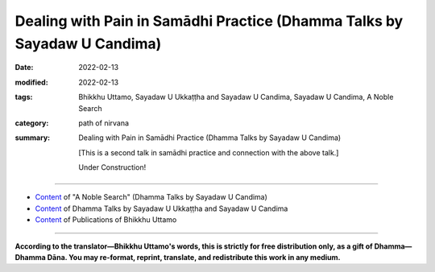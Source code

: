 ============================================================================
Dealing with Pain in Samādhi Practice (Dhamma Talks by Sayadaw U Candima)
============================================================================

:date: 2022-02-13
:modified: 2022-02-13
:tags: Bhikkhu Uttamo, Sayadaw U Ukkaṭṭha and Sayadaw U Candima, Sayadaw U Candima, A Noble Search
:category: path of nirvana
:summary: Dealing with Pain in Samādhi Practice (Dhamma Talks by Sayadaw U Candima)

 [This is a second talk in samādhi practice and connection with the above talk.] 

 Under Construction!

------

- `Content <{filename}content-of-dhamma-talks-by-candima-sayadaw%zh.rst>`__ of "A Noble Search" (Dhamma Talks by Sayadaw U Candima)

- `Content <{filename}content-of-dhamma-talks-by-ukkattha-and-candima-sayadaw%zh.rst>`__ of Dhamma Talks by Sayadaw U Ukkaṭṭha and Sayadaw U Candima

- `Content <{filename}../publication-of-ven-uttamo%zh.rst>`__ of Publications of Bhikkhu Uttamo

------

**According to the translator—Bhikkhu Uttamo's words, this is strictly for free distribution only, as a gift of Dhamma—Dhamma Dāna. You may re-format, reprint, translate, and redistribute this work in any medium.**

..
  2022-02-13 create rst

  [This is a second talk in samādhi practice and connection with the above talk.]

      After two times of sitting for samādhi, each person is not the same but the dukkha vedanā arise are the same. (?? After sitting in samādhi twice, everyone's experience is different; but the rising of dukkha vedanā is the same. ??) However, the sitting posture may be dukkha vedanā of pains, and aches are the same thing. Here there are two kinds of yogi—someone has the strong five strengths of saddha, sati, viriya, samādhi and puñña, and someone has weak strengths. Even though feelings of dukkha vedanā are the same, someone who has enough strength can send the mind on the meditation object. My instruction is to free you from dukkha. Dukkha is not the teacher who gives you, but already it’s with you (i.e., vedanākkhandha). Therefore, however the practice may be that yogis can’t be free themselves from dukkha. Wherever you keep your mind at the nostril or rising and falling of the abdomen when the khandha is changed (afflicted) dukkha vedanā arise is the same. Mindful of the mind at the object is connecting or applied thought (vitakka)—this is me of the jhanic factors, and keeping the mind on dukkha vedanā is kāma-vitakka and byāpāda vitakka (i.e., sensual thought of not wanting dukkha vedanā and aversion to it.). Keeping the mind on pains, aches and numbness is unwholesome thoughts (vitakka). This unwholesome vitakka and jhanic vitakka are competing with each other. 
  (This point is very good for contemplation. Even though the mind dislikes unpleasantness, still it can’t let go of them. At near death with severe pain and unpleasant mental states of seeing the painful destinations of rebirth signs also can’t let go of them. Some gained jhānas but with severe illness they lost them again. So it is very important to practice how to deal with vedanās—sukha, dukkha and upekkhā vedanās. Vedanās are giving a lot of problems and sufferings to human beings because they get lost in their ignorance and craving.)
  Jhāna—absorption means concentrating one-pointedly (on an object). Concentrating one-pointedly on a meditation object and not letting it fall away from it—is called jhāna. Send the mind to a meditation object is jhanic vitakka and to vedanā is kāma vitakka. So there are two vitakkas (connecting) arising. Every yogi has to encounter these two vitakkas. Could you contemplate insight (vipassanā) if these kāma, byāpāda and vihiṃsā vitakkas (sensual, aversion, harming thoughts) occupy the mind? 
  These three vitakkas are dangerous. In establishing samādhi, you encounter the first danger of disturbance. This is not what the teacher gives you and the dhamma process. To deal with it is to practice Dhamma. If you don’t know the path and the meaning of Dhamma practice, it becomes useless and for pāramī (perfection only). (This is important, as we can see in some Buddhist traditions.)
  Doing the farming is not difficult, but cleaning the field is. To know what one is doing is more important than the practice (This point is related to his own practice) Is there anything more important than to overcome dukkha vedanā in the practice? (This one point is not enough for successful practice. His own biography testified this point without a good teacher (kalyāṇamitta), no Dhamma Knowledge, etc. made him or encountered a lot of difficulties in his practice.) Yogis must encounter jhanic and byāpāda vitakkas. These are jhanic vitakka and unwholesome (akusala) vitakka. Kama vitakka comes to pull the jhanic vitakka. Two vitakkas come and pull the mind. It was like chasing a football, and it’ll get by one who has more strength. 
  ------------------------------------------------------------------------------
  Manuscript P. 50
  Jhanic vitakka sends the mind to the meditation object and kāma vitakka pulls the mind down to the place of pains, aches, and numbness. You must pull the mind toward jhanic vitakka. Sending the mind toward the entrance of the nostril is jhanic vitakka. Reflecting short and long of the breathing is jhanic vicāra (sustaining or sustained thought). Contemplating as isn’t possible with the pain down there is wrong sustained thought (sustaining). [?? Contemplating in this way: that pain below is impossible; for it is wrong sustained thought (sustaining). ??]  There is no jhanic vitakka if you follow the pains and aches, and become unwholesome vitakka. This is not the cause of a teacher and by one’s own cause. You must check your own effort. With no absorption (jhāna), there is no path (magga), i.e., jhānapaccayo and maggapaccayo (jhāna condition and path condition). For the path (magga) you use the jhanic condition (jhānapaccayo). You let the mind concentrate one-pointedly on your meditation objects is jhāna. Jhāna sends the mind to the place where the air and nostril point contact (the other objects also the same way). Send it with faith (saddha—has faith on the practice and oneself). Contemplating with viriya means not letting the mind fall away from the object by giving strength to it. (i.e., connecting and sustaining with strength)
  Here faith—saddha is except this practice there is no other way to free from suffering of death. (?? Here, the faith—saddha is that there is no other way to get rid of the pain of death other than this practice. ??) Even now with this vedanā yogi becomes uncontrollable to his mind and at dying, it will become worse than this situation. If you follow the desire of taṇhā (correct the body), when falling into four woeful existences, it will be more painful than here. So there will be no refuge and reliance for me there, I have to practice with faith—saddha. (?? Therefore, there I will have no refuge and no one to rely on; I must practice with faith—saddha. ??) With strength sends the mind to the object is strength of effort (viriya). [?? Sending the mind to the object with power is the strength of effort (viriya). ??] Staying alert with mindfulness is the strength of mindfulness (sati). 
  If you practice with these three factors, the strength of concentration (samādhi) develops. Send the mind to the primary object with five strengths, you will get it, if not you don’t get it (i.e., samādhi). Do I have strength in the practice? The mind not staying where it has been sent is (?? has ??) no strength and becomes painful. You have to know it. You suffer because of association with unwholesome vitakka (unwholesome dhammas or kilesas are fools. So this is association or consort with the fools). You have to know one’s mistakes. If you really suffer if you send the mind to the meditation object as the teacher told you than (?? , then ??) it’s teacher’s mistake. (?? If you do send your mind to the object of meditation as the teacher says, and it is still really painful; that is the teacher's mistake. ??) If you can’t send the mind, that is your mistake. If you free yourself from these two mistakes, it becomes sukha (instead of dukkha). In Dhamma practice, however the practice may be will encounter dukkha vedanā. (?? In Dhamma practice, no matter what, the practice will likely encounter dukkha vedanā. ??) Vedanā only stops at death. While still alive, you have to live together with this lump of poison. 
  Therefore, the most important thing is you have to deal with it. The Buddha warned us to run away from it. The yogis run with strength. Practicing Dhamma is done with strength. Could you be free from it if you don’t have strength?
  ------------------------------------------------------------------------------
  Manuscript P. 51
  Ah! It’s painful, and it means you don’t have strength. In regard to worldly matters, let me die never arise to you. (i.e., not resisting to taṇhā), I have to feed it (the body). [?? Regarding worldly things, the thought of letting me die (i.e., not resisting taṇhā) has never appeared to you because you have to feed it (the body). ??] Here we feed the yogis and the floor is carpeted and comfortable. Do you want to be soft? Could you be soft at near death? If you’re in the situation of uncontrollable even for one hour sitting and at near death it’ll worse than that. (?? If you are in an uncontrollable situation even after sitting for only one hour; then it will be worse than that in a situation close to death. ??) Who will have to suffer? You have to know one’s own problems and check your nature. (?? You must understand your own problems and examine your own nature. ??) The Buddha described the process of practice in the Vammika Sutta—the Ant-hill Discourse (Sutta No. 23 / Majjhima Nikāya). 
  The teacher (i.e., the Buddha) asked the student (a monk) to dig up the ant-hill (refer to the body). First, he found out a bar in it (bar refers to ignorance). A house was closed (i.e., doors) by a bar and someone couldn’t enter inside the house (in the same way ignorance prevents people from realizing Nibbāna). He asked him to put the bar away, then continued digging and saw a toad. (toad refers to anger and irritation). After putting it aside and continuing digging, he found a forked path (it refers to doubt; this one is in Burmese translation; in English translation, it’s a fork—a tool). He again put it aside and continued digging, he found out a sieve (representing the five hindrances). He also has to put it away. I’ll stop here; if I follow the sutta it will become long. [?? I'll leave it at that; if you follow the sutta (scriptures), it gets long. ??] 
    (In the sutta: continued with the digging, he found out the following things: 
  a tortoise—refers to the five clinging aggregates—five khandhas; 
  a butcher’s knife and block—represents the five cords of sensual pleasure; 
  the piece of meat—a symbol for delight and lust; 
  A Naga serpent—a symbol for arahant.)
  Here the teacher was the Buddha or meditation teacher and the student was a bhikkhu or yogi. The ant-hill is yogi’s khandha, an ant-hill referred to the physical body. At day this body is burning with lobha, dosa and moha fires. The bar is avijjā. In the world, there are millions of people, but they don’t know the Four Noble Truths. They don’t know the Dhamma way and can’t practice freeing from saṁsāra. Therefore, avijjā is like a bar that closes the door to Nibbāna. Now, the yogis here know the way of freedom from saṁsāra is like put away avijjā—ignorance (i.e. listening of Dhamma or study of Dhamma). Yogi practicing of Dhamma (?? practicing Dhamma ??) is moved the bar away. During the practice, yogi encounters the toad which is like anger and irritation. This is referred to as dukkha vedanā. Whatever method or system we use and have to encounter it.
  (The Inn Gu Sayadaw and Sayadaw U Candima—their practices and explanations of the process were quite similar to this Vammika Sutta process. Some teachers of dry insight also gave talks in this sutta explained with their practice. There are some differences. This sutta seems to be the practice process only related to arahantship.)
  Wherever you’re practicing, either in the forest or on the sofa the body is always with you. Do the four elements not change or disturb? In the Āsīvisopama sutta, it shows the four vipers and here with the toad (dosa). 
  The four great elements are disturbed or changed, and the mind becomes domanassa (aversion, irritation, etc.) Without knowing these things, people (only some) are teaching Dhamma. Some teachers asked students to contemplate anicca, dukkha, anatta; but they didn’t know why doing it. The teacher has to explain the beginning, the middle and the end. 
  (This point is very important. Sayadaw emphasized this point strongly to find out the right way in his own practice. He made a lot of trials, which wasted a lot of time and energy. (?? Sayadaw strongly emphasized this point and wasted a lot of time and effort doing many experiments in order to find the right method in his own practice. ??)
  ------------------------------------------------------------------------------
  Manuscript P. 52
  Usually, teachers are only giving instructions on systems or methods of the practice. Mogok Sayādawgyi was exceptional. Therefore, Sayādawgyi’s Dhamma talks are Dhamma treasures for all yogis whatever their traditions are). 
  Do you all know where to start the insight practice (vipassanā)? 
  Starting to encounter dukkha vedanā is the beginning of Dhamma practice. With the great four elements being disturbed or afflicted, dosa arises. Practice to free from abhijjhādomanassa (desire and displeasure) is the first practice. 
  With regard to strip off vedanā—there are three kinds of sukha, dukkha and upekkhā vedanās. Sukha vedanā (pleasant feeling) is related to the realms of humans and heavenly beings who are enjoying sensual pleasures (kāmaguṇa). Dukkha vedanā (painful feeling) is the four woeful realms (apāya-bhūmi) and no happiness at all, they are living with dukkha. Upekkhā vedanā (neutral feeling) is the realm of absorption (jhāna-bhūmi). Therefore, these are similar to the three realms of existence. 
  First we have to practice freeing ourselves from dugati-bhūmi—painful realms (hells, animals, ghosts, titans). Dugati-bhūmi comes from painful feelings. 
  Dukkha vedanā came from the four great elements. It created or gave anger (dosa) and unwholesome (akusala) dhamma. At near death beings can shun away from the four senses of the door of eye, ear, nose and tongue, but they can’t escape from the body door. With the disturbance or affliction of the four great elements, yogi first has to encounter dukkha vedanā. I’ll show you a very beautiful heavenly nymph and your eye is looking at her. And then with a thorn pokes into the other eye. (??I’ll show you a very beautiful celestial fairy, and your eyes are looking at her. Then that is poked with a thorn into the other eye. ??)
  Does the eye (the good one) stay with the celestial nymph or move to the afflicted eye? Therefore, between pleasant and painful feelings where the mind will incline? 
  Between these two vedanā, dukkha vedanā will dominate the mind. Therefore, the Buddha taught abandoning dosa—the toad first. The Buddha didn’t talk without any reason. This is the khandha process. In Dhamma practice, you can’t practice by overpassing the process. 
  [i.e., without samādhi power practice insight. Some systems can be exceptions; for example the Mahasi system—the whole-process represents sīla, samādhi and pañña. Mindfulness process is from the coarser objects of the body to gradually leading to refined objects of dhammas. 
  Some years ago, I met a Mahasi yogi in Burma. With the Mahasi system he has already discerned aniccas, but I didn’t know what was the reason he went to a well known meditation center which taught a different system. The teacher there gave him the meditation of the four great elements. Later what happened to his practice I didn’t know. The right advice should be to ask him to go back to practicing the Mahasi system with a good teacher.]
  When the poison of the four great snakes arises, there is the feeling of dosa which doesn’t want to experience it. How to deal with it is the beginning of the practice. Then how to do with it? To deal with it with the five factors of absorption (the five jhānaṅga). We send the mind to the tip of the nostril, and it becomes the five factors of absorption. Does it arrive there every time you send it? 
  Does it now fall down? (i.e, toward the pain) Don’t you pull it up again? It doesn’t stabilize and falls down again. It happens going up and down. For going up, you have to put effort. When it falls down there, are you with it? So who is pulling it down there? This problem arises.
  ------------------------------------------------------------------------------
  Manuscript P. 53
  We must solve this problem. This mind is free if it has not been pulled down there. If you want to free this mind, it needs to dig out the root of the pulling element. It becomes free if you can easily put or keep it on the top of the head and abdomen (i.e., U Ba Khin and Mahasi system). Now can you keep it there? 
  (I have already mentioned some Burmese Systems before. The ways of practice are different. For most people to develop samādhi it takes time. If your practice under U Candima is his center, it is a different thing.)
  The pulling element arises, the enemy is there! In sitting meditation, you find out the enemy. If it is your own mind, you can keep it anywhere you like (So mind is anatta and not atta). Now, can you do it? This khandha is not only with one’s own desire, and there is still another one with it. There is another thing sends it toward badness. You have to level out long and short, slow and fast breathing when you send the mind to the tip of the nose. You take the strength at the chest area. Keeping the body in a suitable way (i.e. without any tension, relaxed and natural, you can sit longer). Some yogis are stretching their upper backs of the body. This is a danger. You have to change it. I’ll not allow lifting the waist and stretch the back. Later in the practice, you can’t do anything with it. 
  If you make the strength like a runner, you can’t continue it. The mind is in the state of the kāma mind process. Instead of becoming the path mind process, if it becomes a kāma mind process, you can’t realize path and fruit (magga and phala). 
  It’s anti-path and fruit. Clinging the object with kāma is only the kāma mind process—kāma-citta vīthi. (His interpretation of Dhamma and usages are different from others.) The kāma mind process is covered with lobha, dosa and moha. Therefore, don’t control the kāma body (rūpa) with the mind by erecting it. If you do it in a normal way, the body will calm down. So you don’t need to be concerned and look after it.
  The reason you can’t send the mind to the tip of the nostril is (when pain increases) with fear and control of the khandha (body). Then it becomes a lump of dukkha, so you get only dukkha (i.e., resist the pain with force). You can’t get sukha by doing it. Now, you are going and looking at the pain, aches and numbness below (yogi has to neglect about it or not concerning it. Later we’ll have a reflection on pain by other teachers). Do you not suffer by looking at it? This is saṁyojana—fetters—dukkha fetter; fetter of view, this is the clinging fetter of “my body”, “my body”. Does it give you dukkha or sukha? “Dukkha, Venerable Sir” (a yogi’s response). Instead of abandoning the diṭṭhi fetter, you’re sticking with it. You’re with this diṭṭhi for a long time of beginningless saṁsāra. You have tried hard to abandon it. Furthermore, you contemplate the touching point as like seeing with the mind when the air is touching with the tip of the nostril.
  In contemplating the rising and falling of the abdomen, the yogi knows the arising and falling. He contemplates the nature of the arising of form with noting as like seeing with ñāṇa. If the falling of form arises, contemplate the nature of falling with noting as seeing with the mind. In this way, contemplating with strength and systematically is possible to achieve it. 
  (Here we have to know the practical nature of the Mahāsi system. Rising and falling of the abdomen is a primary object, but not as a basic object to develop jhāna samādhi. The yogi has to contemplate whatever arising at the present without missing any object—even painful sensations until it subsides. And then continue with the contemplation, whatever is distinct for him at the present moment.)
  ------------------------------------------------------------------------------
  Manuscript P. 54
  Every time the sensation at the toop of head arising if the yogi can contemplate with the 5 strengths and it’s also possible. (Here also we hve to know the nature of practice in U Bakhin or Goenkaji or Anagam Saya-Thet’s system. The sensations on head is not their basic object for developing samadhi – i.e., upacara-samadhi as mentioned by the commentary. Only the yogi attains samadhi doing the scanning of sensations in the whole body start from the head. One time I had a strange experience with a sensation on the head. One day I was lying down on the bed and watching the breaths. After sometimes there was a strong sensation arose at the center of the head. It was like with an iron drill drilling into the head. It was not painful but I was surprised and my hand went there and touching the place This was clinging to the head with ditthi – my head. Mogok Sayadawji in one of his talks mentioned as followed. In day time there are many people and sounds and voices around you. You’re also busy. At that timeyou can’t hear oridinary sounds. But after mid-night a small lizard falls from a ceiling to the floor. It makes a loud “thud” sound and you hear it very clear. The mind becomes quiet has this power.
  We-bu Sayadawji’s meditation instruction is very simple and direct. He oly taught one Dhamma, not complicated as most teachings which are developing jhanas and using abhidhamma teachings for insight. He asked or taught people to observe the sensations arising when the air of in breath and out breath touch the tip of the nostril – in all postures. According to Sayadawji if your Samadhi develops, you’ll see or discern anicca there. Later the whole body will show its true nature also. U Ba Khin’s teaching was confirmed by We-bu Sayadawji and Anagam SayaThet’s teaching was confirmed by Le-di Sayadaw.
  So what are the differences among these systems or methods? From the arising of the abdomen to the falling if it the yogi has to wait for it. And then the mind runs toward dukkha vedana. You have to wait from falling to rising again that the ind not staying at it and moving toward dukkha vedana (because pain is ore coarser and distinct than sensation of rising and falling of the abdomen). It’s more easier falling on to dukkha vedana that rising and falling object needs more effort. It does not mean it’s impossible but it needs more effort to do it. When contemplating the preceding mind with the following mind (i.e., maggangas) the mind moves to vedana (if vedana arises). Knowing of pain, aches, numbness of the ind arises. Contemplate anicca (rise and fall) of the knowing mind. Contemplate the impermanence of whatever arising mind. You must able to contemplate it. If you have the strength it’s possible. 
  In ānāpāna kamatham the touching points are close to each others. Also the knowing minds (contemplative minds) are near each others that there is no free time to delay. So it’s easy to overcome pains. Therefore I choose this kamatham (the main point here is this system is Thae Inn Gu method – the way of strong breathings). 
  Other kamathams are also not wrong. It’s unnecessary for argument on your kamatham or my kamatham is right. When vedana arising unwholesome dhammas of tanha, mana, ditthi sink the mind in the mud. We use the 5 strengths to pull it out.
  ------------------------------------------------------------------------------
  Manuscript P. 55
  We contemplate the meditation object not only with faith saddha, mindfulness-sati, effort-viriya, samadhi and discernment-panna of the 5 strengths but also with the 5 jhanic factors-vitakka, vicara, piti, sukha and ekaggata (connecting, sustaining, rapture, pleasure and one pointedness). If you relaxing the mind and it’ll move to vedana. 
  Could you relax it at near death? To develop the mind freer from vedana (pain) by adjusting short and long breaths at the tip of the nostril. When practicing you have to exhort yourself with the frightened mind and doing the practice blindly lead to failure. Even though now you don’t free from vedana later you’ll free from it for sure. U Zin (i.e., himself) gives you the guarantee. I’ll send you or show you to the place where it is free by giving of my time. 
  [This is not an exaggeration. Later one of his tacks on interview with yogis – including a nun, a woman and aman discussed their experiences with him. They overcame the pains and gained samadhi. I gave the title for it as -= with samadhi overcome the hindrances. Here the yogis could sit for 2 hours and 3 hours at a time .They gained samadhi – some had skeletons as nimitta (mental sign); some 32 parts of the body and some had discerned the 4 great elements (these were the majority). For yogis had bones nimitta with samadhi power by contemplating its nature and overcame wrong view, craving with hatred. Now it became vipassana. It was very similar to the Thai forest tradition which developed jhanas and after came out from samadhi contemplated dhammas – such as, 4 elements, 32-parts of the body (asubha), skeleton, etc. 
  U Candima’s systems are more akin to Thai than Burmese. He rejected some Burmese systems or practices as not really vipassana. Some Thai forest monks also view on some Burmese vipassana practices as in the same way. 
  It seems to be there are 2 ways of development in vipassana practice. 
  Some Buddhists even go to extreme to say that commentaries, Abhidhamma and vipassana without jhana samadhi are not authentic. True without jhana there is no realization. In every realization (the 4 stages) there are vipassana jhanas. 
  There were many evidences in the suttas many people without any jhana practices by listening the Buddha’s teachings realized Dhamma – as e.g. Santati minister, suramutta – the drunkard, suppabuddha – the leper, some citizens, even sensual devatas (not include brainach-gods).
  Some well-known Burmese Sayadaws like Ledi Sayadow, Mogok Sayadaw, Mahasi Sayadaw, etc. were not ordinary monks and very good pali scholars and practicing monks. Actually other people teachings and practices are right or wrong is not important, what importance is one’s own knowledge and one’s own practice.]
  I want you all have the strength to pull the mind out from the kilesa mind. I am training you to have the strength to bear dukkha vedana and to pull yourself out from it. It’s like kneading a dough. In making bread by mixing the flour with water and knead it until becomes dough. During its kneading you can’t do it in a comfortable manner. To become a thick and sticky dough you have to use strength. It is better to become a thick and sticky dough. For 3 o 4 days are like kneading the flour with water and can’t take comfort in doing it. It’s not yet arriving to the stage of making the cake of vipassana. All of your minds are very coarse with lobha, dosa and moha. Ultimate reality – paramata mind and body (form-rupa) are very refined that you can’t work with this coarse or rough mind. We’re making our minds (contemplative minds) to become refined. Now we’re doing the sitting an hour each for 5 times. Later we’ll practice 2 hours for each sitting. 
  Yogis who want to practice with my meditation (ānāpānasati) adjust the short and long breathings, and keeping your mind toward you. After nine days and you can stay as your wishes.
  ------------------------------------------------------------------------------
  Manuscript P. 56
  Anyone who gives up the effort only end up with loss and at dying will not easy to die. If you now pushing away the teacher’s welcoming hand to save you and at dying will have an ugly face to die. Now, this kind of vedana is not killing you, it’s just a little bit only. You have to practice to keep the mind to be freed, and to keep the momentary happiness aside. We do the in and out breathing like seeing with the mind at the touching point. If we breathe as the same as the machine then don’t incline the mind toward the machine. Only to be aware the sound coming toward you and adjust your breath as the same to the sound. If you are able to do it then don’t pay attention to the sound. You only adjust your short and long breathings to become equally. The mind gradually arriving to the jhanic process and you don’t want to come out from it. From onward I’ll only explain its nature.
  